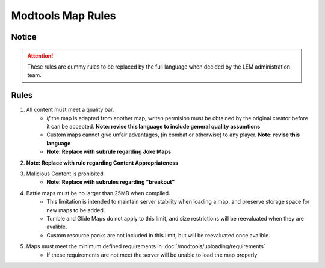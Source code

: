 Modtools Map Rules
===========================
.. meta::
   :description lang=en: Rules to follow when creating a custom map

Notice
------
.. attention::
    These rules are dummy rules to be replaced by the full language when decided by the LEM administration team.


Rules
-----
1. All content must meet a quality bar.
    * *If* the map is adapted from another map, writen permision must be obtained by the original creator before it can be accepted. **Note: revise this language to include general quality assumtions**
    * Custom maps cannot give unfair advantages, (in combat or otherwise) to any player. **Note: revise this language**
    * **Note: Replace with subrule regarding Joke Maps**
2. **Note: Replace with rule regarding Content Appropriateness**
3. Malicious Content is prohibited
    * **Note: Replace with subrules regarding "breakout"**
4. Battle maps must be no larger than 25MB when compiled.
    * This limitation is intended to maintain server stability when loading a map, and preserve storage space for new maps to be added.
    * Tumble and Glide Maps do not apply to this limit, and size restrictions will be reevaluated when they are avalible.
    * Custom resource packs are not included in this limit, but will be reevaluated once avalible.
5. Maps must meet the minimum defined requirements in :doc:`/modtools/uploading/requirements`
    * If these requirements are not meet the server will be unable to load the map properly